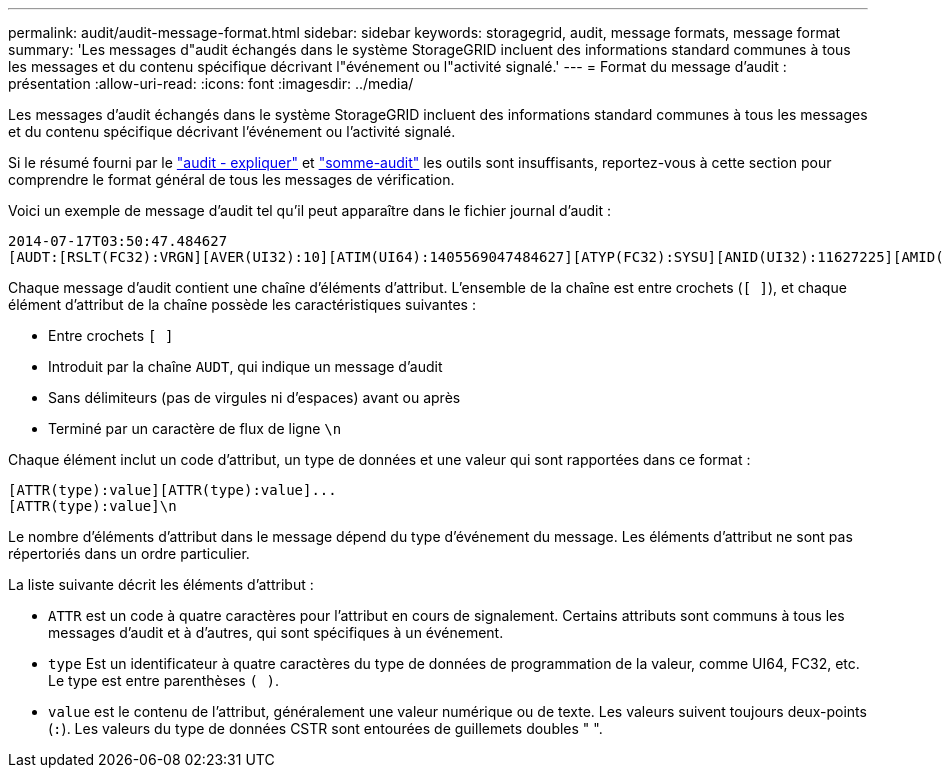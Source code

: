---
permalink: audit/audit-message-format.html 
sidebar: sidebar 
keywords: storagegrid, audit, message formats, message format 
summary: 'Les messages d"audit échangés dans le système StorageGRID incluent des informations standard communes à tous les messages et du contenu spécifique décrivant l"événement ou l"activité signalé.' 
---
= Format du message d'audit : présentation
:allow-uri-read: 
:icons: font
:imagesdir: ../media/


[role="lead"]
Les messages d'audit échangés dans le système StorageGRID incluent des informations standard communes à tous les messages et du contenu spécifique décrivant l'événement ou l'activité signalé.

Si le résumé fourni par le link:using-audit-explain-tool.html["audit - expliquer"] et link:using-audit-sum-tool.html["somme-audit"] les outils sont insuffisants, reportez-vous à cette section pour comprendre le format général de tous les messages de vérification.

Voici un exemple de message d'audit tel qu'il peut apparaître dans le fichier journal d'audit :

[listing]
----
2014-07-17T03:50:47.484627
[AUDT:[RSLT(FC32):VRGN][AVER(UI32):10][ATIM(UI64):1405569047484627][ATYP(FC32):SYSU][ANID(UI32):11627225][AMID(FC32):ARNI][ATID(UI64):9445736326500603516]]
----
Chaque message d'audit contient une chaîne d'éléments d'attribut. L'ensemble de la chaîne est entre crochets (`[ ]`), et chaque élément d'attribut de la chaîne possède les caractéristiques suivantes :

* Entre crochets `[ ]`
* Introduit par la chaîne `AUDT`, qui indique un message d'audit
* Sans délimiteurs (pas de virgules ni d'espaces) avant ou après
* Terminé par un caractère de flux de ligne `\n`


Chaque élément inclut un code d'attribut, un type de données et une valeur qui sont rapportées dans ce format :

[listing]
----
[ATTR(type):value][ATTR(type):value]...
[ATTR(type):value]\n
----
Le nombre d'éléments d'attribut dans le message dépend du type d'événement du message. Les éléments d'attribut ne sont pas répertoriés dans un ordre particulier.

La liste suivante décrit les éléments d'attribut :

* `ATTR` est un code à quatre caractères pour l'attribut en cours de signalement. Certains attributs sont communs à tous les messages d'audit et à d'autres, qui sont spécifiques à un événement.
* `type` Est un identificateur à quatre caractères du type de données de programmation de la valeur, comme UI64, FC32, etc. Le type est entre parenthèses `( )`.
* `value` est le contenu de l'attribut, généralement une valeur numérique ou de texte. Les valeurs suivent toujours deux-points (`:`). Les valeurs du type de données CSTR sont entourées de guillemets doubles " ".

